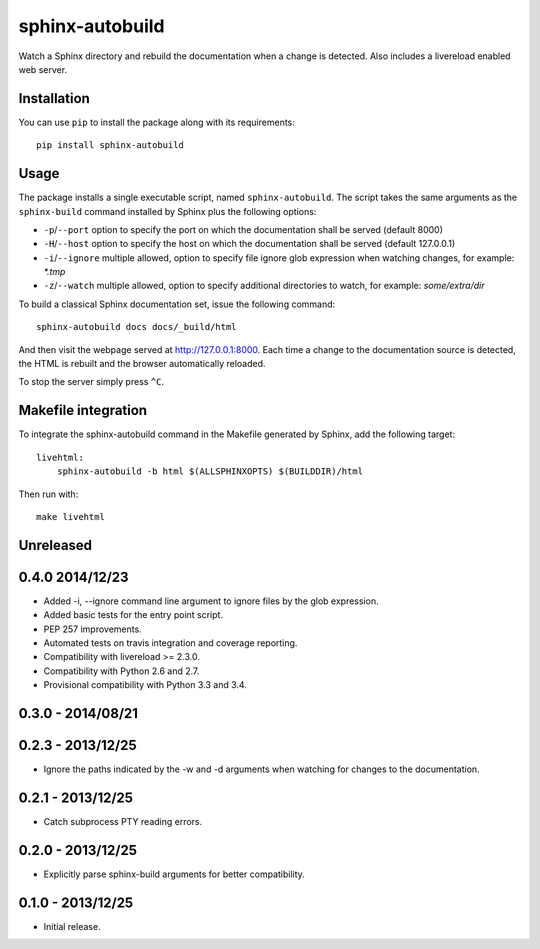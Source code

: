 sphinx-autobuild
================

Watch a Sphinx directory and rebuild the documentation when a change is
detected. Also includes a livereload enabled web server.


.. image:: https://api.travis-ci.org/GaretJax/sphinx-autobuild.png
   :target: https://travis-ci.org/GaretJax/sphinx-autobuild
.. image:: https://badge.fury.io/py/lancet.png
   :target: http://badge.fury.io/py/lancet
.. image:: https://coveralls.io/repos/GaretJax/sphinx-autobuild/badge.png?branch=develop
   :target: https://coveralls.io/r/GaretJax/sphinx-autobuild?branch=develop
.. image:: https://readthedocs.org/projects/sphinx-autobuild/badge/?version=latest
   :target: http://sphinx-autobuild.readthedocs.org/en/latest/




Installation
------------

You can use ``pip`` to install the package along with its requirements::

    pip install sphinx-autobuild


Usage
-----

The package installs a single executable script, named ``sphinx-autobuild``.
The script takes the same arguments as the ``sphinx-build`` command installed
by Sphinx plus the following options:

* ``-p``/``--port`` option to specify the port on which the documentation shall be served (default 8000)
* ``-H``/``--host`` option to specify the host on which the documentation shall be served (default 127.0.0.1)
* ``-i``/``--ignore`` multiple allowed, option to specify file ignore glob expression when watching changes, for example: `*.tmp`
* ``-z``/``--watch`` multiple allowed, option to specify additional directories
  to watch, for example: `some/extra/dir`

To build a classical Sphinx documentation set, issue the following command::

    sphinx-autobuild docs docs/_build/html

And then visit the webpage served at http://127.0.0.1:8000. Each time a change
to the documentation source is detected, the HTML is rebuilt and the browser
automatically reloaded.

To stop the server simply press ``^C``.


Makefile integration
--------------------

To integrate the sphinx-autobuild command in the Makefile generated by Sphinx,
add the following target::

    livehtml:
        sphinx-autobuild -b html $(ALLSPHINXOPTS) $(BUILDDIR)/html

Then run with::

    make livehtml



Unreleased
----------


0.4.0 2014/12/23
----------------
* Added -i, --ignore command line argument to ignore files by the glob
  expression.
* Added basic tests for the entry point script.
* PEP 257 improvements.
* Automated tests on travis integration and coverage reporting.
* Compatibility with livereload >= 2.3.0.
* Compatibility with Python 2.6 and 2.7.
* Provisional compatibility with Python 3.3 and 3.4.


0.3.0 - 2014/08/21
------------------


0.2.3 - 2013/12/25
------------------
* Ignore the paths indicated by the -w and -d arguments when watching for
  changes to the documentation.


0.2.1 - 2013/12/25
------------------
* Catch subprocess PTY reading errors.


0.2.0 - 2013/12/25
------------------
* Explicitly parse sphinx-build arguments for better compatibility.


0.1.0 - 2013/12/25
------------------
* Initial release.


